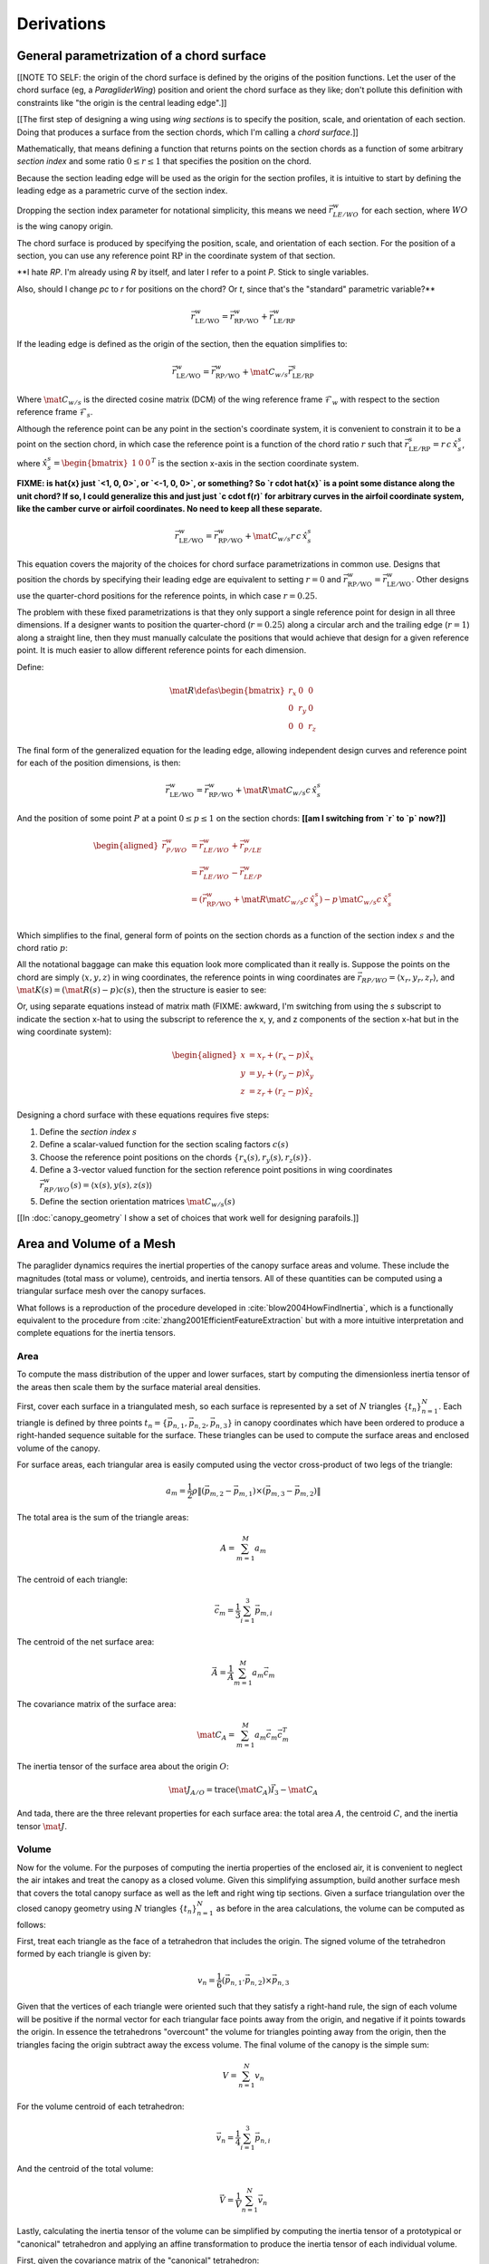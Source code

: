 ***********
Derivations
***********


General parametrization of a chord surface
==========================================

[[NOTE TO SELF: the origin of the chord surface is defined by the origins of
the position functions. Let the user of the chord surface (eg,
a `ParagliderWing`) position and orient the chord surface as they like; don't
pollute this definition with constraints like "the origin is the central
leading edge".]]


[[The first step of designing a wing using *wing sections* is to specify the
position, scale, and orientation of each section. Doing that produces
a surface from the section chords, which I'm calling a *chord surface*.]]

Mathematically, that means defining a function that returns points on the
section chords as a function of some arbitrary *section index* and some ratio
:math:`0 \le r \le 1` that specifies the position on the chord.

Because the section leading edge will be used as the origin for the section
profiles, it is intuitive to start by defining the leading edge as
a parametric curve of the section index.

Dropping the section index parameter for notational simplicity, this means we
need :math:`\vec{r}_{LE/WO}^w` for each section, where :math:`WO` is the wing
canopy origin.

The chord surface is produced by specifying the position, scale, and
orientation of each section. For the position of a section, you can use any
reference point :math:`\mathrm{RP}` in the coordinate system of that section.

**I hate `RP`. I'm already using `R` by itself, and later I refer to a point
`P`. Stick to single variables.

Also, should I change `pc` to `r` for positions on the chord? Or `t`, since
that's the "standard" parametric variable?**

.. math::

   \vec{r}_{\mathrm{LE}/\mathrm{WO}}^w =
      \vec{r}_{\mathrm{RP}/\mathrm{WO}}^w
      + \vec{r}_{\mathrm{LE}/\mathrm{RP}}^w

If the leading edge is defined as the origin of the section, then the equation
simplifies to:

.. math::

   \vec{r}_{\mathrm{LE}/\mathrm{WO}}^w =
         \vec{r}_{\mathrm{RP}/\mathrm{WO}}^w
         + \mat{C}_{w/s} \vec{r}_{\mathrm{LE}/\mathrm{RP}}^s

Where :math:`\mat{C}_{w/s}` is the directed cosine matrix (DCM) of the wing
reference frame :math:`\mathcal{F}_w` with respect to the section reference
frame :math:`\mathcal{F}_s`.

Although the reference point can be any point in the section's coordinate
system, it is convenient to constrain it to be a point on the section chord,
in which case the reference point is a function of the chord ratio :math:`r`
such that :math:`\vec{r}_{\mathrm{LE}/\mathrm{RP}}^s = r\, c\, \hat{x}^s_s`,
where :math:`\hat{x}^s_s = \begin{bmatrix}1 & 0 & 0\end{bmatrix}^T` is the
section x-axis in the section coordinate system.

**FIXME: is \hat{x} just `<1, 0, 0>`, or `<-1, 0, 0>`, or something? So `r
\cdot \hat{x}` is a point some distance along the unit chord? If so, I could
generalize this and just just `c \cdot f(r)` for arbitrary curves in the
airfoil coordinate system, like the camber curve or airfoil coordinates. No
need to keep all these separate.**

.. math::

   \vec{r}_{\mathrm{LE}/\mathrm{WO}}^w =
         \vec{r}_{\mathrm{RP}/\mathrm{WO}}^w
         + \mat{C}_{w/s} r\, c\, \hat{x}^s_s


This equation covers the majority of the choices for chord surface
parametrizations in common use. Designs that position the chords by specifying
their leading edge are equivalent to setting :math:`r = 0` and
:math:`\vec{r}_{\mathrm{RP}/\mathrm{WO}}^w
= \vec{r}_{\mathrm{LE}/\mathrm{WO}}^w`. Other designs use the quarter-chord
positions for the reference points, in which case :math:`r = 0.25`.

The problem with these fixed parametrizations is that they only support
a single reference point for design in all three dimensions. If a designer
wants to position the quarter-chord (:math:`r = 0.25`) along a circular arch
and the trailing edge (:math:`r = 1`) along a straight line, then they must
manually calculate the positions that would achieve that design for a given
reference point. It is much easier to allow different reference points for
each dimension.

Define:

.. math::

   \mat{R} \defas \begin{bmatrix}
      r_x & 0 & 0\\
      0 & r_y & 0\\
      0 & 0 & r_z
   \end{bmatrix}

The final form of the generalized equation for the leading edge, allowing
independent design curves and reference point for each of the position
dimensions, is then:

.. math::

   \vec{r}_{\mathrm{LE}/\mathrm{WO}}^w =
         \vec{r}_{\mathrm{RP}/\mathrm{WO}}^w
         + \mat{R} \mat{C}_{w/s} c\, \hat{x}^s_s

And the position of some point :math:`P` at a point :math:`0 \le p \le 1` on
the section chords: **[[am I switching from `r` to `p` now?]]**

.. math::

   \begin{aligned}
   \vec{r}_{P/WO}^w
      &= \vec{r}_{LE/WO}^w + \vec{r}_{P/LE}^w\\
      &= \vec{r}_{LE/WO}^w - \vec{r}_{LE/P}^w\\
      &=
         \left(
            \vec{r}_{\mathrm{RP}/\mathrm{WO}}^w
            + \mat{R} \mat{C}_{w/s} c\, \hat{x}^s_s
         \right)
         - p\, \mat{C}_{w/s} c\, \hat{x}^s_s\\
   \end{aligned}


Which simplifies to the final, general form of points on the section chords as
a function of the section index :math:`s` and the chord ratio :math:`p`:

.. math::
   :label: chord_points

   \vec{r}_{P/WO}^w(s, p) =
      \vec{r}_{\mathrm{RP}/\mathrm{WO}}^w(s)
      + \left(\mat{R}(s) - p\right) \mat{C}_{w/s} c(s)\, \hat{x}^s_s(s)

All the notational baggage can make this equation look more complicated than
it really is. Suppose the points on the chord are simply :math:`\left\langle
x, y, z \right\rangle` in wing coordinates, the reference points in wing
coordinates are :math:`\vec{r}_{RP/WO} = \left\langle x_r, y_r, z_r
\right\rangle`, and :math:`\mat{K}(s) = \left(\mat{R}(s) - p\right) c(s)`,
then the structure is easier to see:

.. math::
   :label: simplifed_chord_points

   \left\langle x, y, z \right\rangle =
      \left\langle x_r, y_r, z_r \right\rangle
      + \mat{K} \hat{x}_s^w

Or, using separate equations instead of matrix math (FIXME: awkward, I'm
switching from using the `s` subscript to indicate the section x-hat to using
the subscript to reference the x, y, and z components of the section x-hat but
in the wing coordinate system):

.. math::

   \begin{aligned}
   x &= x_r + (r_x - p) \hat{x}_x\\
   y &= y_r + (r_y - p) \hat{x}_y\\
   z &= z_r + (r_z - p) \hat{x}_z
   \end{aligned}


Designing a chord surface with these equations requires five steps:

1. Define the *section index* :math:`s`

2. Define a scalar-valued function for the section scaling factors
   :math:`c(s)`

3. Choose the reference point positions on the chords :math:`\left\{ r_x(s),
   r_y(s), r_z(s) \right\}`.

4. Define a 3-vector valued function for the section reference point positions
   in wing coordinates :math:`\vec{r}_{RP/WO}^w(s) = \left\langle x(s), y(s),
   z(s) \right\rangle`

5. Define the section orientation matrices :math:`\mat{C}_{w/s}(s)`

[[In :doc:`canopy_geometry` I show a set of choices that work well for
designing parafoils.]]


Area and Volume of a Mesh
=========================

The paraglider dynamics requires the inertial properties of the canopy surface
areas and volume. These include the magnitudes (total mass or volume),
centroids, and inertia tensors. All of these quantities can be computed using
a triangular surface mesh over the canopy surfaces.

What follows is a reproduction of the procedure developed in
:cite:`blow2004HowFindInertia`, which is a functionally equivalent to the
procedure from :cite:`zhang2001EfficientFeatureExtraction` but with a more
intuitive interpretation and complete equations for the inertia tensors.


Area
----

To compute the mass distribution of the upper and lower surfaces, start by
computing the dimensionless inertia tensor of the areas then scale them by the
surface material areal densities.

First, cover each surface in a triangulated mesh, so each surface is
represented by a set of :math:`N` triangles :math:`\left\{ t_n
\right\}^N_{n=1}`. Each triangle is defined by three points :math:`t_n
= \left\{ \vec{p_{n,1}}, \vec{p_{n,2}}, \vec{p_{n,3}} \right\}` in canopy
coordinates which have been ordered to produce a right-handed sequence
suitable for the surface. These triangles can be used to compute the surface
areas and enclosed volume of the canopy.

For surface areas, each triangular area is easily computed using the vector
cross-product of two legs of the triangle:

.. math::

   a_m =
      \frac{1}{2}
      \rho
      \left\|
         \left( \vec{p_{m,2}} - \vec{p_{m,1}} \right)
         \times
         \left( \vec{p_{m,3}} - \vec{p_{m,2}} \right)
      \right\|

The total area is the sum of the triangle areas:

.. math::

   A = \sum^M_{m=1} a_m

The centroid of each triangle:

.. math::

   \vec{c}_m = \frac{1}{3} \sum^3_{i=1} \vec{p_{m,i}}

The centroid of the net surface area:

.. math::

   \overline{\vec{A}} = \frac{1}{A} \sum^M_{m=1} a_m \vec{c}_m

The covariance matrix of the surface area:

.. math::

   \mat{C}_A = \sum^M_{m=1} a_m \vec{c}_m \vec{c}_m^T

The inertia tensor of the surface area about the origin :math:`O`:

.. math::

   \mat{J}_{A/O} = \mathrm{trace} \left( \mat{C}_A \right) \vec{I}_3 - \mat{C}_A

And tada, there are the three relevant properties for each surface area: the
total area :math:`A`, the centroid :math:`C`, and the inertia tensor
:math:`\mat{J}`.


Volume
------

Now for the volume. For the purposes of computing the inertia properties of
the enclosed air, it is convenient to neglect the air intakes and treat the
canopy as a closed volume. Given this simplifying assumption, build another
surface mesh that covers the total canopy surface as well as the left and
right wing tip sections. Given a surface triangulation over the closed canopy
geometry using :math:`N` triangles :math:`\left\{ t_n \right\}^N_{n=1}` as
before in the area calculations, the volume can be computed as follows:

.. TODO: should t_k be a matrix? That'd make sense when I compute its
   determinant.

First, treat each triangle as the face of a tetrahedron that includes the
origin. The signed volume of the tetrahedron formed by each triangle is given
by:

.. math::

   v_n =
      \frac{1}{6}
      \left(
         \vec{p_{n,1}} \cdot \vec{p_{n,2}}
      \right)
      \times \vec{p_{n,3}}

Given that the vertices of each triangle were oriented such that they satisfy
a right-hand rule, the sign of each volume will be positive if the normal
vector for each triangular face points away from the origin, and negative if
it points towards the origin. In essence the tetrahedrons "overcount" the
volume for triangles pointing away from the origin, then the triangles facing
the origin subtract away the excess volume. The final volume of the canopy is
the simple sum:

.. math::

   V = \sum^N_{n=1} v_n

For the volume centroid of each tetrahedron:

.. math::

   \overline{\vec{v}}_n = \frac{1}{4} \sum^3_{i=1} \vec{p_{n,i}}

And the centroid of the total volume:

.. math::

   \overline{\vec{V}} = \frac{1}{V} \sum^N_{n=1} \overline{\vec{v}}_n

Lastly, calculating the inertia tensor of the volume can be simplified by
computing the inertia tensor of a prototypical or "canonical" tetrahedron and
applying an affine transformation to produce the inertia tensor of each
individual volume.

First, given the covariance matrix of the "canonical" tetrahedron:

.. math::

   \mat{\hat{C}} \defas \begin{bmatrix}
      \frac{1}{60} & \frac{1}{120} & \frac{1}{120}\\
      \frac{1}{120} & \frac{1}{60} & \frac{1}{120}\\
      \frac{1}{120} & \frac{1}{120} & \frac{1}{60}
   \end{bmatrix}


Use the points in each triangle to define:

.. math::

   \mat{T}_n \defas
      \begin{bmatrix}
         | & | & | \\
         \vec{p_{n,1}} & \vec{p_{n,2}} & \vec{p_{n,3}}\\
         | & | & | \\
      \end{bmatrix}

The covariance of each tetrahedron volume is then:

.. math::

   \mat{C}_n = \left| \mat{T}_n \right| \mat{T}_n^T \mat{\hat{C}} \mat{T}_n

And the covariance matrix of the complete volume:

.. math::

   \mat{C}_V = \sum^N_{n=1} \mat{C}_n

And at last, the inertia tensor of the volume about the origin :math:`O` can
be computed directly from the covariance matrix:

.. math::

   \mat{J}_{V/O} = \mathrm{trace} \left( \mat{C}_V \right) \vec{I}_3 - \mat{C}_V


Apparent Mass of a Parafoil
===========================

This section uses Barrows' method for estimating the apparent mass matrix of
a wing with arc anhedral. These terms will be added to the real mass of the
canopy when running the paraglider dynamics models. For a discussion of
apparent mass effects, see :ref:`paraglider_dynamics:Apparent Mass`.


Barrows Formulation
-------------------

This section needs to define the terms that will be needed by the dynamics
models:

* :math:`\mat{A}_{a,R}`: apparent moment of inertia matrix about R

* :math:`\vec{r}^c_{RC/R}`

* :math:`\vec{r}^c_{PC/RC}`

Some notes about Barrows development:

* It assumes the foil is symmetric about the xz-plane (left-right symmetry)
  and about the yz-plane (fore-aft symmetry).

* It assumes the foil arch is circular.

* It assumes a constant chord length over the entire span.

* It assumes constant thickness over the entire span.

* It assumes no chordwise camber.

* It assumes the chords are all parallel to the x-axis (which also means no
  geometric twist). This mostly isn't a problem since our coordinate system is
  defined by the central chord, the geometric torsion angles tend to be quite
  small, and twist tends to occur over segments which represent negligible
  volume compared to the bulk of the wing.

.. figure:: figures/paraglider/dynamics/barrows.*
   :name: barrows_diagram

   Geometry for Barrow's apparent mass equations.

Some initial definitions:

.. math::

   \begin{aligned}
   t &= \text{Airfoil thickness.}\\
   h^* &= \frac{h}{b}\\
   \end{aligned}

First, the apparent mass terms for a flat wing of a similar volume, from
Barrows' equations 34-39:

.. math::

   \begin{aligned}
   m_{f11} &= k_A \pi \left( t^2 b / 4 \right)\\
   m_{f22} &= k_B \pi \left( t^2 c / 4 \right)\\
   m_{f33} &= \left[ \mathrm{AR} / \left( 1 + \mathrm{AR} \right) \right] \pi \left( c^2 b / 4 \right)\\
   \\
   I_{f11} &= 0.055 \left[ \mathrm{AR} / \left( 1 + \mathrm{AR} \right) \right] b S^2\\
   I_{f22} &= 0.0308 \left[ \mathrm{AR} / \left( 1 + \mathrm{AR} \right) \right] c^3 S\\
   I_{f33} &= 0.055 b^3 t^2
   \end{aligned}

Where :math:`k_A` and :math:`k_B` are the "correction factors for
three-dimensional effects":

.. math::

   \begin{aligned}
   k_A &= 0.85\\
   k_B &= 1.0
   \end{aligned}

Assuming the parafoil arch is circular and not chordwise camber, use Barrows
equations 44 and 50 to compute the *pitch center* :math:`PC` and *roll center*
:math:`RC` as points directly above the *confluence point* :math:`C` of the
arc:

.. math::

   \begin{aligned}
   z_{PC/C} &= -\frac{r \sin \left(\Theta\right)}{\Theta}\\
   z_{RC/C} &= -\frac{z_{PC/C} \; m_{f22}}{m_{f22} + I_{f11}/r^2}\\
   z_{PC/RC} &= z_{PC/C} - z_{RC/C}
   \end{aligned}

Modifying the apparent mass terms from the flat wing to approximate the terms
for the arched wing, Barrows equations 51-55:

.. math::

   \begin{aligned}
   m_{11} &= k_A \left[ 1 + \left(\frac{8}{3}\right){h^*}^2 \right] \pi \left( t^2 b / 4 \right)\\
   m_{22} &= \frac{r^2 m_{f22} + I_{f11}}{z^2_{PC/C}}\\
   m_{33} &= m_{f33}\\
   \\
   I_{11} &= \frac{z^2_{PC/RC}}{z^2_{PC/C}} r^2 m_{f22} + \frac{z^2_{RC/C}}{z^2_{PC/C}} I_{f11}\\
   I_{22} &= I_{f22}\\
   I_{33} &= 0.055 \left( 1 + 8 {h^*}^2 \right) b^3 t^2
   \end{aligned}

The apparent mass and apparent moment of inertia matrices are then defined in
Barrows equation 1:

.. math::

   \mat{M}_a \defas
   \begin{bmatrix}
      m_{11} & 0 & 0\\
      0 & m_{22} & 0\\
      0 & 0 & m_{33}
   \end{bmatrix}

.. math::

   \mat{I}_a \defas
   \begin{bmatrix}
      I_{11} & 0 & 0\\
      0 & I_{22} & 0\\
      0 & 0 & I_{33}
   \end{bmatrix}

Define two helper matrices:

.. math::

   \mat{S}_2 \defas \begin{bmatrix} 0 & 0 & 0\\0 & 1 & 0\\0 & 0 & 0\end{bmatrix}

.. math::

   \mat{Q} = \mat{S}_2 \crossmat{\vec{r}^c_{PC/RC}} \mat{M}_a \crossmat{\vec{r}^c_{RC/R}}

Where :math:`\crossmat{\vec{x}}` is the :ref:`cross-product matrix operator
<crossmat>`.

Using the helper matrices, use Barrows equation 25 to write the rotational
part of the apparent inertia matrix:

.. math::

   \mat{J}_{a,R} \defas
      \mat{I} - \crossmat{\vec{r}^c_{RC/R}} \mat{M}_a \crossmat{\vec{r}^c_{RC/R}}
      - \crossmat{\vec{r}^c_{PC/RC}} \mat{M}_a \crossmat{\vec{r}^c_{PC/RC}} \mat{S}_2
      - \mat{Q} - \mat{Q}^T

And the corresponding angular momentum of the apparent mass about :math:`R`,
using Barrows equation 24:

.. math::

   \vec{h}_{a,R} =
      \left(
         \mat{S}_2 \crossmat{\vec{r}^c_{PC/RC}} + \crossmat{\vec{r}^c_{RC/R}}
      \right) \mat{M}_a \vec{v}^c_R + \mat{J}_{a,R} \omega

And finally, the completed moment of inertia matrix about the riser connection
point :math:`R`, from Barrows equation 27:

.. math::

   \mat{A}_{a,R} =
   \begin{bmatrix}
      \mat{M}_a & -\mat{M}_a \left(
         \crossmat{\vec{r}^c_{RC/R}} + \crossmat{\vec{r}^c_{PC/RC}} \mat{S}_2
      \right)\\
      \left(
         \mat{S}_2 \crossmat{\vec{r}^c_{PC/RC}}
         + \crossmat{\vec{r}^c_{RC/R}}
      \right) \mat{M}_a & \mat{J}_{a,R}
   \end{bmatrix}

Plus the vectors necessary to incorporate :math:`\mat{A}_R` into the final
dynamics:

.. math::

   \vec{r}^c_{PC/RC} = \begin{bmatrix} 0 & 0 & z_{PC/RC}\end{bmatrix}

Linear momentum of the apparent mass:

.. math::

   \vec{p}^b_a = \mat{M}_a \cdot \left(
      \vec{v}^b_{R/e}
      - \crossmat{\vec{r}^b_{RC/R}} \omega^b_{b/e}
      - \crossmat{\vec{r}^b_{PC/RC}} \mat{S}_2 \cdot \omega^b_{b/e}
   \right)

Angular momentum of the apparent mass about :math:`R`:

.. math::

   \vec{h}^b_{a,R} =
      \left(
         \mat{S}_2 \cdot \crossmat{\vec{r}_{PC/RC}} + \crossmat{\vec{r}_{RC/R}}
      \right) \cdot \mat{M}_a \cdot \vec{v}^b_{R/e}
      + \mat{J}_{a,R} \cdot \omega^b_{b/e}


Notes to self
-------------

* If :ref:`paraglider_dynamics:Reference Point` said this section gives
  reasons that `R` should be in the xz-plane, then make sure this section
  covers that.


Paraglider Models
=================

Model 6a
--------

This design uses the riser connection point :math:`R` for the dynamics
reference point, and incorporates the apparent mass matrix. [[The glidersim
package also includes `Paraglider6b`, which decouples the translational and
angular equations of motion by choosing the glider center of gravity for the
dynamics reference point to simplify the equations of motion, but does not
incorporate the apparent mass matrix.]]

An implementation of this model is available as :py:class:`Paraglider6a
<glidersim:pfh.glidersim.paraglider.Paraglider6a>` in the ``glidersim``
package.

.. math::
   :label: model6a_p

   \begin{aligned}
   {\vec{p}^b_{b/e}}
      &= m_b \, \vec{v}^b_{B/e} \\
      &= m_b \left(
            {\vec{v}^b_{R/e}}
            + {\vec{\omega}^b_{b/e}} \times {\vec{r}^b_{B/R}}
         \right)
   \end{aligned}


.. math::
   :label: model6a_p_dot

   \begin{aligned}
   {^e \dot{\vec{p}}^b_{b/e}}
      &= m_b \left(
            {^e \dot{\vec{v}}_{R/e}}
            + {^e\dot{\vec{\omega}}_{b/e}} \times {\vec{r}^b_{B/R}}
            + {\vec{\omega}^b_{b/e}} \times {^e\dot{\vec{r}}^b_{B/R}}
         \right)

      &= m_b \left(
            {^b\dot{\vec{v}}^b_{R/e}}
            + {\vec{\omega}^b_{b/e}} \times {\vec{v}^b_{R/e}}
            + {^b\dot{\vec{\omega}}^b_{b/e}} \times {\vec{r}^b_{B/R}}
            + {\vec{\omega}^b_{b/e}} \times \left(
               {\cancelto{0}{^b \dot{\vec{r}}^b_{B/R}}}
               + {\vec{\omega}^b_{b/e}} \times {\vec{r}^b_{B/R}}
              \right)
         \right)

      &= m_b \left(
            {^b\dot{\vec{v}}^b_{R/e}}
            + {\vec{\omega}^b_{b/e}} \times {\vec{v}^b_{R/e}}
            + {^b\dot{\vec{\omega}}^b_{b/e}} \times {\vec{r}^b_{B/R}}
            + {\vec{\omega}^b_{b/e}} \times {\vec{\omega}^b_{b/e}} \times {\vec{r}^b_{B/R}}
         \right)

      &= {\vec{F}^b_{\textrm{wing,aero}}} + {\vec{F}^b_{\textrm{wing,weight}}}
   \end{aligned}

.. math::
   :label: model6a_h_dot

   \begin{aligned}
   {^e \dot{\vec{h}}_{b/e}}
      &= {^b\dot{\vec{h}}_b}
         + {\vec{\omega}^b_{b/e} \times \vec{h}_b}

      &= {\mat{J^b_B}{^b \dot{\vec{\omega}}^b_{b/e}}}
         + {\vec{\omega} \times \left( \mat{J^b_B} \vec{\omega}^b_{b/e} \right)}

      &= {\vec{M}^b_{\textrm{wing,aero}}} + {\vec{M}^b_{\textrm{wing,weight}}}
   \end{aligned}


.. math::
   :label: model6a_linear_system

   \begin{bmatrix}
      {m_b \mat{I_3}} & {-m_b \crossmat{\vec{r}^b_{B/R}}} & {\mat{0_{3\times3}}} & {\mat{I_3}}\\
      {\mat{0_{3\times3}}} & {\mat{J^b_B}} & {\mat{0_{3\times3}}} & {-\crossmat{\vec{r}^b_{R/B}}}\\
   \end{bmatrix}
   \begin{bmatrix}
      {^b \dot{\vec{v}}^b_{R/e}}\\
      {^b \dot{\vec{\omega}}^b_{b/e}}\\
   \end{bmatrix}
   =\begin{bmatrix}
      \vec{B}_1\\
      \vec{B}_2\\
   \end{bmatrix}


Model 9a
--------

This design uses the riser connection midpoint `R` as the reference point
for both the body and the payload, which simplifies incorporating the apparent
mass matrix.

Similar derivations:

* "Spacecraft Attitude Dynamics" (Hughes; 2004):
  :cite:`hughes2004SpacecraftAttitudeDynamics`. Good development of
  how to use the derivatives of translational and angular acceleration to
  develop the equations of motion, and its application to multi-rigid-body
  dynamics.

* "Evaluation of Multibody Parafoil Dynamics Using Distributed Miniature
  Wireless Sensors" (Gorman;
  2012): :cite:`gorman2012EvaluationMultibodyParafoil`

An implementation of this model is available as :py:class:`Paraglider9a
<glidersim:pfh.glidersim.paraglider.Paraglider9a>` in the ``glidersim``
package.

[[The ``glidersim`` package also includes :py:class:`Paraglider9b
<glidersim:pfh.glidersim.paraglider.Paraglider9b>`, which uses the centers of
mass as the reference points for the body and payload dynamics. That choice
simplifies the derivatives for angular momentum (since it eliminates the
moment arms), but it makes it more difficult to incorporate the effects of
apparent mass.]]

.. math::
   :label: model9a_body_p

   \begin{aligned}
   {\vec{p}^b_{b/e}}
      &= m_b \, \vec{v}^b_{B/e} \\
      &= m_b \left(
            {\vec{v}^b_{R/e}}
            + {\vec{\omega}^b_{b/e}} \times {\vec{r}^b_{B/R}}
         \right)
   \end{aligned}

.. math::
   :label: model9a_body_p_dot

   \begin{aligned}
   {^e \dot{\vec{p}}^b_{b/e}}
      &= m_b \left( 
            {^e \dot{\vec{v}}_{R/e}}
            + {^e\dot{\vec{\omega}}_{b/e}} \times {\vec{r}^b_{B/R}}
            + {\vec{\omega}^b_{b/e}} \times {^e\dot{\vec{r}}^b_{B/R}}
         \right)

      &= m_b \left(
            {^b\dot{\vec{v}}^b_{R/e}}
            + {\vec{\omega}^b_{b/e}} \times {\vec{v}^b_{R/e}}
            + {^b\dot{\vec{\omega}}^b_{b/e}} \times {\vec{r}^b_{B/R}}
            + {\vec{\omega}^b_{b/e}} \times \left(
               {\cancelto{0}{^b \dot{\vec{r}}^b_{B/R}}}
               + {\vec{\omega}^b_{b/e}} \times {\vec{r}^b_{B/R}}
              \right)
         \right)

      &= m_b \left(
            {^b\dot{\vec{v}}^b_{R/e}}
            + {\vec{\omega}^b_{b/e}} \times {\vec{v}^b_{R/e}}
            + {^b\dot{\vec{\omega}}^b_{b/e}} \times {\vec{r}^b_{B/R}} 
            + {\vec{\omega}^b_{b/e}} \times {\vec{\omega}^b_{b/e}} \times {\vec{r}^b_{B/R}}
         \right)

      &= {\vec{F}^b_{\textrm{wing,aero}}} + {\vec{F}^b_{\textrm{wing,weight}}} - {\vec{F}^b_R}
   \end{aligned}

.. math::
   :label: model9a_payload_p_dot

   \begin{aligned}
   {^e \dot{\vec{p}}^p_{p/e}}
      &= m_p \left( 
            {^e \dot{\vec{v}}_{R/e}}
            + {^e\dot{\vec{\omega}}_{p/e}} \times {\vec{r}^p_{P/R}}
            + {\vec{\omega}^p_{p/e}} \times {^e\dot{\vec{r}}^p_{P/R}}
         \right)

      &= m_p \left(
            {^p\dot{\vec{v}}^p_{R/e}}
            + {\vec{\omega}^p_{p/e}} \times {\vec{v}^p_{R/e}}
            + {^p\dot{\vec{\omega}}^p_{p/e}} \times {\vec{r}^p_{P/R}}
            + {\vec{\omega}^p_{p/e}} \times \left(
               {\cancelto{0}{^p \dot{\vec{r}}^p_{P/R}}}
               + {\vec{\omega}^p_{p/e}} \times {\vec{r}^p_{P/R}}
              \right)
         \right)

      &= m_p \left(
            {^p\dot{\vec{v}}^p_{R/e}}
            + {\vec{\omega}^p_{p/e}} \times {\vec{v}^p_{R/e}}
            + {^p\dot{\vec{\omega}}^p_{p/e}} \times {\vec{r}^p_{p/R}} 
            + {\vec{\omega}^p_{p/e}} \times {\vec{\omega}^p_{p/e}} \times {\vec{r}^p_{P/R}}
         \right)

      &= {\vec{F}^p_{\textrm{payload,aero}}} + {\vec{F}^p_{\textrm{payload,weight}}} + {\vec{F}^p_R}
   \end{aligned}


.. math::
   :label: model9a_body_h_dot

   \begin{aligned}
   {^e \dot{\vec{h}}_b}
      &= {^b\dot{\vec{h}}_b}
         + {\vec{\omega}^b_{b/e} \times \vec{h}_b}

      &= {\mat{J^b_B}{^b \dot{\vec{\omega}}^b_{b/e}}}
         + {\vec{\omega} \times \left( \mat{J^b_B} \vec{\omega}^b_{b/e} \right)}

      &= {\vec{M}^b_{\textrm{wing,aero}}}
         + {\vec{M}^b_{\textrm{wing,weight}}}
         - {\vec{r}^b_{R/B} \times \vec{F}^b_R}
         - \vec{M}^b_R
   \end{aligned}


.. math::
   :label: model9a_payload_h_dot

   \begin{aligned}
   {^e \dot{\vec{h}}_p}
      &= {^p\dot{\vec{h}}_p}
         + {\vec{\omega}^p_{p/e} \times \vec{h}_p}

      &= {\mat{J^p_P}{^p \dot{\vec{\omega}}^p_{p/e}}}
         + {\vec{\omega} \times \left( \mat{J^p_P} \vec{\omega}^p_{p/e} \right)}

      &= {\vec{M}^p_{\textrm{wing,aero}}}
         + {\vec{M}^p_{\textrm{wing,weight}}}
         - {\vec{r}^p_{R/P} \times \vec{F}^p_R}
         - \vec{M}^p_R
   \end{aligned}

And finally, the complete system of equations:

**FIXME: I think this is the old version that didn't include the apparent
mass. Compare to the code implementation.**


.. math::
   :label: model9a_linear_system

   \begin{bmatrix}
      {m_b \mat{I_3}} & {-m_b \crossmat{\vec{r}^b_{B/R}}} & {\mat{0_{3\times3}}} & {\mat{I_3}}\\
      {m_p \mat{C_{p/b}}} & {\mat{0_{3\times3}}} & {-m_p \crossmat{\vec{r}^p_{p/R}}} & {-\mat{C_{p/b}}}\\
      {\mat{0_{3\times3}}} & {\mat{J^b_B}} & {\mat{0_{3\times3}}} & {-\crossmat{\vec{r}^b_{R/B}}}\\
      {\mat{0_{3\times3}}} & {\mat{0_{3\times3}}} & {\mat{J^p_P}} & {\crossmat{\vec{r}^p_{P/R}} \mat{C_{p/b}}}
   \end{bmatrix}
   \begin{bmatrix}
      {^b \dot{\vec{v}}^b_{R/e}}\\
      {^b \dot{\vec{\omega}}^b_{b/e}}\\
      {^b \dot{\vec{\omega}}^b_{p/e}}\\
      {\vec{F}^b_R}
   \end{bmatrix}
   =\begin{bmatrix}
      \vec{B}_1\\
      \vec{B}_2\\
      \vec{B}_3\\
      \vec{B}_4
   \end{bmatrix}

where

.. math::

   \begin{aligned}
      \vec{B}_1 &= {\vec{F}^b_{\textrm{wing,aero}}}
      + {\vec{F}^b_{\textrm{wing,weight}}}
      - {m_b \, {\vec{\omega}^b_{b/e}} \times {\vec{v}^b_{R/e}}}
      - {m_b \, {\vec{\omega}^b_{b/e}} \times {\vec{\omega}^b_{b/e}} \times {\vec{r}^b_{B/R}}}\\
      \vec{B}_2 &= {\vec{F}^b_{\textrm{p,aero}}}
      + {\vec{F}^p_{\textrm{p,weight}}}
      - {m_p \, {\vec{\omega}^p_{b/e}} \times {\vec{v}^p_{R/e}}}
      - {m_p \, {\vec{\omega}^p_{p/e}} \times {\vec{\omega}^p_{p/e}} \times {\vec{r}^p_{P/R}}}\\
      \vec{B}_3 &= {\vec{M}^b_{\textrm{wing,aero}}}
      + {\vec{M}^b_{\textrm{wing,weight}}}
      - {\vec{M}^b_R}
      - {\vec{\omega}^b_{b/e} \times \left( {\mat{J^b_B} \vec{\omega}^b_{b/e}} \right)}\\
      \vec{B}_4 &= {\vec{M}^p_{\textrm{p,aero}}}
      + {\vec{M}^p_R}
      - {\vec{\omega}^p_{p/e} \times \left( {\mat{J^p_P} \vec{\omega}^p_{p/e}} \right)}
   \end{aligned}
